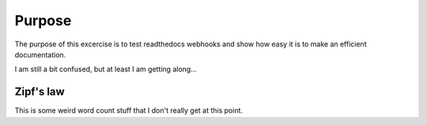 

Purpose
=======

The purpose of this excercise is to test readthedocs webhooks and show how easy it is to make an efficient documentation.

I am still a bit confused, but at least I am getting along...

Zipf's law
----------

This is some weird word count stuff that I don't really get at this point. 
